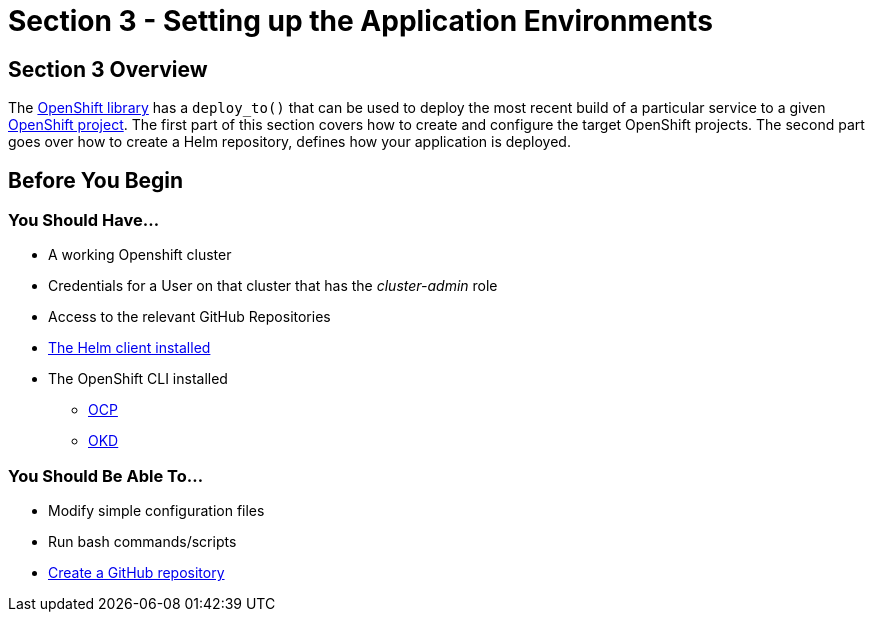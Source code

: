 = Section 3 - Setting up the Application Environments

== Section 3 Overview

The xref:sdp-libraries:openshift:index.adoc[OpenShift library] has a ``deploy_to()`` that can be used to deploy the most recent build of a
particular service to a given https://docs.openshift.com/container-platform/3.11/architecture/core_concepts/projects_and_users.html#projects[OpenShift project]. The first part of this section covers how to create and configure the target OpenShift projects. The second part goes over how to create a Helm repository, defines how your application is deployed.

== Before You Begin

=== You Should Have...

* A working Openshift cluster
* Credentials for a User on that cluster that has the _cluster-admin_ role
* Access to the relevant GitHub Repositories
* https://docs.helm.sh/using_helm/#installing-helm[The Helm client installed]
* The OpenShift CLI installed
** https://docs.openshift.com/container-platform/3.11/cli_reference/get_started_cli.html[OCP]
** https://docs.okd.io/3.11/cli_reference/get_started_cli.html#cli-reference-get-started-cli[OKD]


=== You Should Be Able To...

* Modify simple configuration files
* Run bash commands/scripts
* https://help.github.com/articles/create-a-repo/[Create a GitHub repository]
